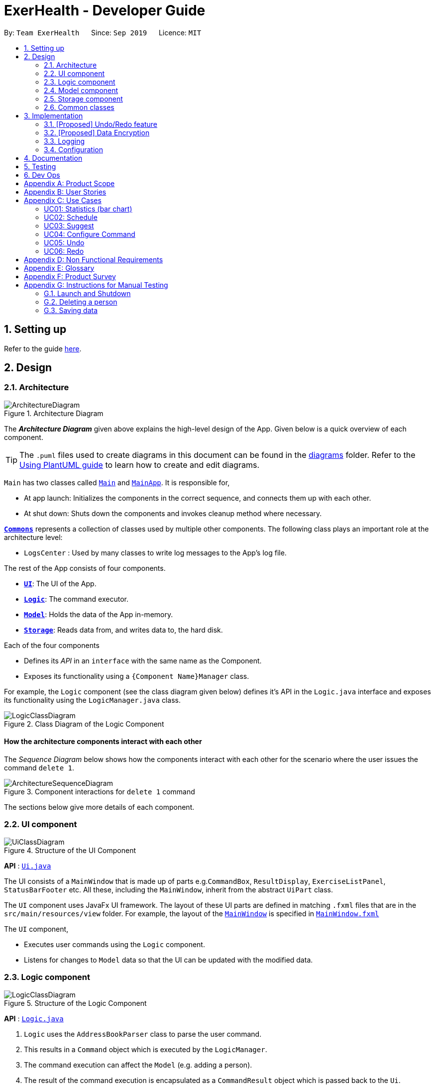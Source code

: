 = ExerHealth - Developer Guide
:site-section: DeveloperGuide
:toc:
:toc-title:
:toc-placement: preamble
:sectnums:
:imagesDir: images
:stylesDir: stylesheets
:xrefstyle: full
ifdef::env-github[]
:tip-caption: :bulb:
:note-caption: :information_source:
:warning-caption: :warning:
endif::[]
:repoURL: https://github.com/AY1920S1-CS2103T-T09-2/main/tree/master

By: `Team ExerHealth`      Since: `Sep 2019`      Licence: `MIT`

== Setting up

Refer to the guide <<SettingUp#, here>>.

== Design

[[Design-Architecture]]
=== Architecture

.Architecture Diagram
image::ArchitectureDiagram.png[]

The *_Architecture Diagram_* given above explains the high-level design of the App. Given below is a quick overview of each component.

[TIP]
The `.puml` files used to create diagrams in this document can be found in the link:{repoURL}/docs/diagrams/[diagrams] folder.
Refer to the <<UsingPlantUml#, Using PlantUML guide>> to learn how to create and edit diagrams.

`Main` has two classes called link:{repoURL}/src/main/java/seedu/address/Main.java[`Main`] and link:{repoURL}/src/main/java/seedu/address/MainApp.java[`MainApp`]. It is responsible for,

* At app launch: Initializes the components in the correct sequence, and connects them up with each other.
* At shut down: Shuts down the components and invokes cleanup method where necessary.

<<Design-Commons,*`Commons`*>> represents a collection of classes used by multiple other components.
The following class plays an important role at the architecture level:

* `LogsCenter` : Used by many classes to write log messages to the App's log file.

The rest of the App consists of four components.

* <<Design-Ui,*`UI`*>>: The UI of the App.
* <<Design-Logic,*`Logic`*>>: The command executor.
* <<Design-Model,*`Model`*>>: Holds the data of the App in-memory.
* <<Design-Storage,*`Storage`*>>: Reads data from, and writes data to, the hard disk.

Each of the four components

* Defines its _API_ in an `interface` with the same name as the Component.
* Exposes its functionality using a `{Component Name}Manager` class.

For example, the `Logic` component (see the class diagram given below) defines it's API in the `Logic.java` interface and exposes its functionality using the `LogicManager.java` class.

.Class Diagram of the Logic Component
image::LogicClassDiagram.png[]

[discrete]
==== How the architecture components interact with each other

The _Sequence Diagram_ below shows how the components interact with each other for the scenario where the user issues the command `delete 1`.

.Component interactions for `delete 1` command
image::ArchitectureSequenceDiagram.png[]

The sections below give more details of each component.

[[Design-Ui]]
=== UI component

.Structure of the UI Component
image::UiClassDiagram.png[]

*API* : link:{repoURL}/src/main/java/seedu/address/ui/Ui.java[`Ui.java`]

The UI consists of a `MainWindow` that is made up of parts e.g.`CommandBox`, `ResultDisplay`, `ExerciseListPanel`, `StatusBarFooter` etc. All these, including the `MainWindow`, inherit from the abstract `UiPart` class.

The `UI` component uses JavaFx UI framework. The layout of these UI parts are defined in matching `.fxml` files that are in the `src/main/resources/view` folder. For example, the layout of the link:{repoURL}/src/main/java/seedu/address/ui/MainWindow.java[`MainWindow`] is specified in link:{repoURL}/src/main/resources/view/MainWindow.fxml[`MainWindow.fxml`]

The `UI` component,

* Executes user commands using the `Logic` component.
* Listens for changes to `Model` data so that the UI can be updated with the modified data.

[[Design-Logic]]
=== Logic component

[[fig-LogicClassDiagram]]
.Structure of the Logic Component
image::LogicClassDiagram.png[]

*API* :
link:{repoURL}/src/main/java/seedu/address/logic/Logic.java[`Logic.java`]

.  `Logic` uses the `AddressBookParser` class to parse the user command.
.  This results in a `Command` object which is executed by the `LogicManager`.
.  The command execution can affect the `Model` (e.g. adding a person).
.  The result of the command execution is encapsulated as a `CommandResult` object which is passed back to the `Ui`.
.  In addition, the `CommandResult` object can also instruct the `Ui` to perform certain actions, such as displaying help to the user.

Given below is the Sequence Diagram for interactions within the `Logic` component for the `execute("delete 1")` API call.

.Interactions Inside the Logic Component for the `delete 1` Command
image::DeleteSequenceDiagram.png[]

NOTE: The lifeline for `DeleteCommandParser` should end at the destroy marker (X) but due to a limitation of PlantUML, the lifeline reaches the end of diagram.

[[Design-Model]]
=== Model component

.Structure of the Model Component
image::BetterModelClassDiagram.png[]

*API* : link:{repoURL}/src/main/java/seedu/exercise/model/Model.java[`Model.java`]

The `Model`,

* stores a `UserPref` object that represents the user's preferences.
* stores a `PropertyManager` object that represents the custom properties defined by the user.
* stores the Exercise Book data.
* stores the Exercise Database Book Data
* stores the Regime Book data.
* stores the Schedule Book data.
* exposes an unmodifiable `ObservableList<Exercise>` that can be 'observed' e.g. the UI can be bound to this list so that the UI automatically updates when the data in the list change.
* does not depend on any of the other three components.


[[Design-Storage]]
=== Storage component

.Structure of the Storage Component
image::StorageClassDiagram.png[]

*API* : link:{repoURL}/src/main/java/seedu/address/storage/Storage.java[`Storage.java`]

The `Storage` component,

* can save `UserPref` objects in json format and read it back.
* can save the Address Book data in json format and read it back.

[[Design-Commons]]
=== Common classes

Classes used by multiple components are in the `seedu.addressbook.commons` package.

== Implementation

This section describes some noteworthy details on how certain features are implemented.

// tag::undoredo[]
=== [Proposed] Undo/Redo feature
==== Proposed Implementation

The undo/redo mechanism is facilitated by `VersionedAddressBook`.
It extends `AddressBook` with an undo/redo history, stored internally as an `addressBookStateList` and `currentStatePointer`.
Additionally, it implements the following operations:

* `VersionedAddressBook#commit()` -- Saves the current address book state in its history.
* `VersionedAddressBook#undo()` -- Restores the previous address book state from its history.
* `VersionedAddressBook#redo()` -- Restores a previously undone address book state from its history.

These operations are exposed in the `Model` interface as `Model#commitAddressBook()`, `Model#undoAddressBook()` and `Model#redoAddressBook()` respectively.

Given below is an example usage scenario and how the undo/redo mechanism behaves at each step.

Step 1. The user launches the application for the first time. The `VersionedAddressBook` will be initialized with the initial address book state, and the `currentStatePointer` pointing to that single address book state.

image::UndoRedoState0.png[]

Step 2. The user executes `delete 5` command to delete the 5th person in the address book. The `delete` command calls `Model#commitAddressBook()`, causing the modified state of the address book after the `delete 5` command executes to be saved in the `addressBookStateList`, and the `currentStatePointer` is shifted to the newly inserted address book state.

image::UndoRedoState1.png[]

Step 3. The user executes `add n/David ...` to add a new person. The `add` command also calls `Model#commitAddressBook()`, causing another modified address book state to be saved into the `addressBookStateList`.

image::UndoRedoState2.png[]

[NOTE]
If a command fails its execution, it will not call `Model#commitAddressBook()`, so the address book state will not be saved into the `addressBookStateList`.

Step 4. The user now decides that adding the person was a mistake, and decides to undo that action by executing the `undo` command. The `undo` command will call `Model#undoAddressBook()`, which will shift the `currentStatePointer` once to the left, pointing it to the previous address book state, and restores the address book to that state.

image::UndoRedoState3.png[]

[NOTE]
If the `currentStatePointer` is at index 0, pointing to the initial address book state, then there are no previous address book states to restore. The `undo` command uses `Model#canUndoAddressBook()` to check if this is the case. If so, it will return an error to the user rather than attempting to perform the undo.

The following sequence diagram shows how the undo operation works:

image::UndoSequenceDiagram.png[]

NOTE: The lifeline for `UndoCommand` should end at the destroy marker (X) but due to a limitation of PlantUML, the lifeline reaches the end of diagram.

The `redo` command does the opposite -- it calls `Model#redoAddressBook()`, which shifts the `currentStatePointer` once to the right, pointing to the previously undone state, and restores the address book to that state.

[NOTE]
If the `currentStatePointer` is at index `addressBookStateList.size() - 1`, pointing to the latest address book state, then there are no undone address book states to restore. The `redo` command uses `Model#canRedoAddressBook()` to check if this is the case. If so, it will return an error to the user rather than attempting to perform the redo.

Step 5. The user then decides to execute the command `list`. Commands that do not modify the address book, such as `list`, will usually not call `Model#commitAddressBook()`, `Model#undoAddressBook()` or `Model#redoAddressBook()`. Thus, the `addressBookStateList` remains unchanged.

image::UndoRedoState4.png[]

Step 6. The user executes `clear`, which calls `Model#commitAddressBook()`. Since the `currentStatePointer` is not pointing at the end of the `addressBookStateList`, all address book states after the `currentStatePointer` will be purged. We designed it this way because it no longer makes sense to redo the `add n/David ...` command. This is the behavior that most modern desktop applications follow.

image::UndoRedoState5.png[]

The following activity diagram summarizes what happens when a user executes a new command:

image::CommitActivityDiagram.png[]

==== Design Considerations

===== Aspect: How undo & redo executes

* **Alternative 1 (current choice):** Saves the entire address book.
** Pros: Easy to implement.
** Cons: May have performance issues in terms of memory usage.
* **Alternative 2:** Individual command knows how to undo/redo by itself.
** Pros: Will use less memory (e.g. for `delete`, just save the person being deleted).
** Cons: We must ensure that the implementation of each individual command are correct.

===== Aspect: Data structure to support the undo/redo commands

* **Alternative 1 (current choice):** Use a list to store the history of address book states.
** Pros: Easy for new Computer Science student undergraduates to understand, who are likely to be the new incoming developers of our project.
** Cons: Logic is duplicated twice. For example, when a new command is executed, we must remember to update both `HistoryManager` and `VersionedAddressBook`.
* **Alternative 2:** Use `HistoryManager` for undo/redo
** Pros: We do not need to maintain a separate list, and just reuse what is already in the codebase.
** Cons: Requires dealing with commands that have already been undone: We must remember to skip these commands. Violates Single Responsibility Principle and Separation of Concerns as `HistoryManager` now needs to do two different things.
// end::undoredo[]

// tag::dataencryption[]
=== [Proposed] Data Encryption

_{Explain here how the data encryption feature will be implemented}_

// end::dataencryption[]

=== Logging

We are using `java.util.logging` package for logging. The `LogsCenter` class is used to manage the logging levels and logging destinations.

* The logging level can be controlled using the `logLevel` setting in the configuration file (See <<Implementation-Configuration>>)
* The `Logger` for a class can be obtained using `LogsCenter.getLogger(Class)` which will log messages according to the specified logging level
* Currently log messages are output through: `Console` and to a `.log` file.

*Logging Levels*

* `SEVERE` : Critical problem detected which may possibly cause the termination of the application
* `WARNING` : Can continue, but with caution
* `INFO` : Information showing the noteworthy actions by the App
* `FINE` : Details that is not usually noteworthy but may be useful in debugging e.g. print the actual list instead of just its size

[[Implementation-Configuration]]
=== Configuration

Certain properties of the application can be controlled (e.g user prefs file location, logging level) through the configuration file (default: `config.json`).

== Documentation

Refer to the guide <<Documentation#, here>>.

== Testing

Refer to the guide <<Testing#, here>>.

== Dev Ops

Refer to the guide <<DevOps#, here>>.

[appendix]
== Product Scope

*Target user profile*:

* exercises on a regular basis
* actively monitors exercise records
* develops exercise regimes for the future
* prefers desktop apps over other types
* can type fast
* prefers typing over mouse input
* is reasonably comfortable using CLI apps

*Value proposition*:

* provides an integrated platform to track and access past exercise records
* shows more complex data analytics than the statistics a standard tracking app provides
* allows flexible and conflict-free scheduling of planned exercises
* provides exercise suggestions based on past activities

[appendix]
== User Stories

Priorities: High (must have) - `* * \*`, Medium (nice to have) - `* \*`, Low (unlikely to have) - `*`

[width="100%",cols="<3%,<10%,<30%,<40%",options="header",]
|=======================================================================
|Priority |As a ... |I want to ... |So that I can...

|`* * *` |student who exercises |monitors the types and quantity of the exercises I have completed |remember and have different variations to my exercises

|`* * *` |athletic student |have a way to store all my exercises and their relative intensities |make reference to past exercises while scheduling future exercises

|`* * *` |frequent gym-goer |keep track of my rep counts |know how hard I have pushed and how far I am from my target reps

|`* * *` |student who wants to get stronger |keep track of my the muscles my gym exercise works on |plan what kind of muscle groups I should target to get stronger

|`* * *` |amateur at exercising |have the app come up with exercises for me based on my user profile |better plan future regimes based on my previous attempt

|`* * *` |student who just got into exercising |have some sample training plans |have a starting point for my exercise regime

|`* * *` |frequent gym-goer with targets |see my progression for every exercise and the date I completed them |see how much I have improved

|`* * *` |Student who loves visual data |visualise my exercise statistics |understand all my relevant data immediately

|`* * *` |student who is very busy |have the app detect clashes in my exercising schedules |reschedule some of my exercises somewhere else

|`* * *` |person who likes customization |add in new attributes for exercises |tailor the app for my personal use

|`* * *` |careless athletic student |be able to have a way to undo my actions |easily undo my command when I accidentally delete one of my training plans

|`* * *` |careless athletic student |be able to have a way to redo my actions |simply redo my undone command when I realize I undid an important exercise

|`* * *` |athletic student who has a fixed training plan |have a way to store this training plan permanently |save some trouble of constantly updating the app whenever I want to begin on that training plan

|`* *` |student who is impatient |have simple commands |input new entries quickly

|`* *` |health-conscious student |keep track of my daily calories burnt |monitor my calorie count over a specific duration

|`* *` |student who wants to get stronger |Know what kind of muscles I have been training for the past month |take note of which muscles I have been focusing for training

|`* *` |student who wants to track exercises quickly and efficiently |be able to add exercises from history |add the same thing without having to type it all out

|`* *` |student who wants a balanced exercise regime |have the app auto suggest some forms of exercise |easily find new exercises to do

|`* *` |athletic student |be able to modify my current training schedule |easily adapt my previous training plans into better plans that can help improve my physique

|`* *` |athlete who wants to improves |save notes from my previous session |reflect and modify my training regime accordingly to suit my pace

|`* *` |athletic student who loves to do things my way |be able to define my own command syntax |type the commands for the various features much easily and quickly

|`*` |athletic student who uses the app often |have an auto-complete or input suggestion feature |easily add in reused exercises conveniently without having to type them out fully again

|`*` |student who likes to keep things neat |be able to archive my older exercises |be more focused on recent exercises

|`*` |student who just got into gyming |receive some tips on good gym practices |avoid injuring myself during training

|`*` |student who just got into sports |Understand the most important tips on good exercise habits |maximise the benefits of my exercises

|`*` |student who wants to get stronger |be advised on how much increment I should make for each exercise |train progressively

|`*` |athletic student |be able to keep track of my recovery period |avoid doing harm to my body from excessive training

|`*` |forgetful student |be reminded of when i have to exercise |set aside time for exercising

|`*` |frequent gym-goer |be reminded of my exercise schedules |remember to go for my sessions

|`*` |athletic student |monitor the list of equipment I need for each session |remember what I need for subsequent exercise sessions of the same kind

|`*` |frequent gym-goer |store my workout music playlist |access my favourite gym workout playlist conveniently when gyming

|`*` |student with a busy schedule |be able to export my files |to resolve conflicts between my exercise and work schedule

|`*` |student who is very lazy |be able to mass import all my exercises data from other platforms |save the trouble of inputting an entire list of existing entries one by one

|`*` |student who uses mobile running apps |import data from other application |avoid the time-consuming process of adding all exercises manually

|=======================================================================

[appendix]
== Use Cases

(For all use cases below, the *System* is the `ExerHealth` and the *Actor* is the `user`, unless specified otherwise)


[Discrete]
=== UC01: Statistics (bar chart)

*System:* ExerHealth

*Actor:* user

*MSS*

1. User adds multiple exercises to the ExerHealth tracker
2. User requests to see a bar chart of the most frequently
done exercises within a range of date
3. ExerHealth shows user the breakdown of exercises and
their respective frequency for the date range
+
Use case ends.


[Discrete]
=== UC02: Schedule

*System:* ExerHealth

*Actor:* user

*MSS*

1. User requests for the list of exercises.
2. ExerHealth displays the list of exercises it is tracking.
3. User adds 1 or more exercises to a <<regime, regime>>
4. ExerHealth adds the regime to the user's list of regime and display successful addition
5. User <<schedule, schedules>> a regime at a date
6. ExerHealth schedules regime at the date and displays successful scheduling
+
Use case ends.


*Extensions*
[None]
* 5a. ExerHealth detects more than one regime at the date
[None]
** 5a1. ExerHealth displays resolve window to user
** 5a2. User enters which exercises they wish to schedule at the date from the conflicting regimes
** 5a3. ExerHealth schedules the newly made regime at the date and closes resolve window
+
Use case ends


[Discrete]
=== UC03: Suggest
*System:* Exerhealth

*Actor:* user

*MSS*

1. User asks for suggestions
2. System searches database for previous exercises done
3. System creates a suggestion based on search and request type
+
Use case ends

*Extension*
[None]
* 1a. User does not have history
[None]
** 1a1. System provides user with preset suggestions
+
Use case ends

[Discrete]
=== UC04: Configure Command

*System:* ExerHealth

*Actor:* user

*MSS*

1. User requests to add in a new user-defined <<property, property>> for exercises
2. ExerHealth adds in the user-defined property for all exercises
3. User adds a new exercise with the newly specified prefix and argument
for the property
+
Use case ends

*Extensions*
[None]
* 1a. ExerHealth detects that the user-defined property is a duplicate
of another property for exercises
[None]
** 1a1. ExerHealth informs the user that his/her new property is a
duplicate of a current property.
+
Use case ends

[Discrete]
=== UC05: Undo
*System:* ExerHealth

*Actor:* user

*MSS*

1. User executes an undoable command
2. ExerHealth performs the change
3. User undoes the latest command
4. ExerHealth undoes the latest change
+
Steps 3-4 can be repeated for as many times as required until there is
no undoable command left to undo
+
Use case ends

*Extensions*
[None]
* 3a. The undo history is empty
[None]
** 3a1. ExerHealth informs user that undo is not allowed at this point
+
Use case ends


[Discrete]
=== UC06: Redo
*System:* ExerHealth

*Actor:* user

*MSS*

1. User undoes the latest command
2. ExerHealth undoes the latest change
3. User redoes the latest undoable command that was undone
4. ExerHealth redoes the command again
+
Steps 3-4 can be repeated for as many times as required until there are no more
undoable command left to redo
+
Use case ends

*Extensions*
[None]
* 3a. There is no action to redo as the user has not executed undo before
[None]
** 3a1. ExerHealth informs user that redo is not allowed at this point
+
Use case ends


[appendix]
== Non Functional Requirements

.  Should work on any <<mainstream-os,mainstream OS>> as long as it has Java `11` or above installed.
.  Should be able to hold up to 1000 exercises without a noticeable sluggishness in performance for typical usage.
.  A user with above average typing speed for regular English text (i.e. not code, not system admin commands) should be able to accomplish most of the tasks faster using commands than using the mouse.
.  Should work without requiring an installer.
.  Should not depend on a remote server.
.  Should be for a single user i.e. (not a multi-user product).


[appendix]
== Glossary

[[mainstream-os]] Mainstream OS::
Windows, Linux, Unix, OS-X.

[[regime]] Regime::
A specific set of exercises that are to be done together. For example,
a *Legs* regime at the gym can include mutliple exercises such as
squats, hamstring curl and calf raises.

[[schedule]] Schedule::
Planning of an exercise on a later day.

[[property]] Property::
An attribute of an exercise item. Pre-defined attributes include name,
quantity, units and calories.


[appendix]
== Product Survey

*Product Name*

Author: ...

Pros:

* ...
* ...

Cons:

* ...
* ...

[appendix]
== Instructions for Manual Testing

Given below are instructions to test the app manually.

[NOTE]
These instructions only provide a starting point for testers to work on; testers are expected to do more _exploratory_ testing.

=== Launch and Shutdown

. Initial launch

.. Download the jar file and copy into an empty folder
.. Double-click the jar file +
   Expected: Shows the GUI with a set of sample contacts. The window size may not be optimum.

. Saving window preferences

.. Resize the window to an optimum size. Move the window to a different location. Close the window.
.. Re-launch the app by double-clicking the jar file. +
   Expected: The most recent window size and location is retained.

_{ more test cases ... }_

=== Deleting a person

. Deleting a person while all persons are listed

.. Prerequisites: List all persons using the `list` command. Multiple persons in the list.
.. Test case: `delete 1` +
   Expected: First contact is deleted from the list. Details of the deleted contact shown in the status message. Timestamp in the status bar is updated.
.. Test case: `delete 0` +
   Expected: No person is deleted. Error details shown in the status message. Status bar remains the same.
.. Other incorrect delete commands to try: `delete`, `delete x` (where x is larger than the list size) _{give more}_ +
   Expected: Similar to previous.

_{ more test cases ... }_

=== Saving data

. Dealing with missing/corrupted data files

.. _{explain how to simulate a missing/corrupted file and the expected behavior}_

_{ more test cases ... }_
